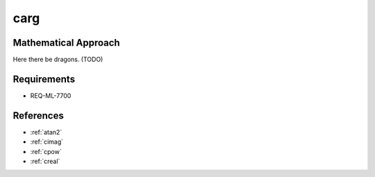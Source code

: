 carg
~~~~

.. c:autodoc:: ../libm/complexd/cargd.c

Mathematical Approach
^^^^^^^^^^^^^^^^^^^^^

Here there be dragons. (TODO)

Requirements
^^^^^^^^^^^^

* REQ-ML-7700

References
^^^^^^^^^^

* :ref:`atan2`
* :ref:`cimag`
* :ref:`cpow`
* :ref:`creal`

